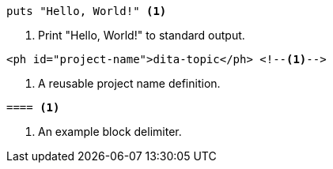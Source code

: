 // Callout list variations:

[source,ruby]
----
puts "Hello, World!" <1>
----
<1> Print "Hello, World!" to standard output.

[source,xml]
----
<ph id="project-name">dita-topic</ph> <!--1-->
----
<1> A reusable project name definition.

----
==== <.>
----
<.> An example block delimiter.
